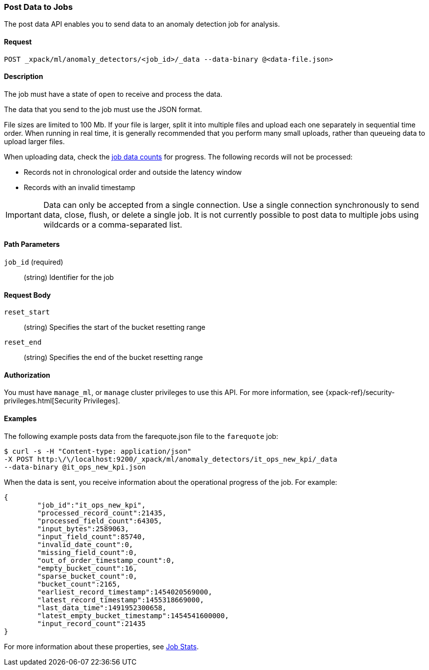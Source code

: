 [role="xpack"]
[[ml-post-data]]
=== Post Data to Jobs

The post data API enables you to send data to an anomaly detection job for analysis.


==== Request

`POST _xpack/ml/anomaly_detectors/<job_id>/_data --data-binary @<data-file.json>`


==== Description

The job must have a state of `open` to receive and process the data.

The data that you send to the job must use the JSON format.

File sizes are limited to 100 Mb. If your file is larger, split it into multiple
files and upload each one separately in sequential time order. When running in
real time, it is generally recommended that you perform many small uploads,
rather than queueing data to upload larger files.

When uploading data, check the <<ml-datacounts,job data counts>> for progress.
The following records will not be processed:

* Records not in chronological order and outside the latency window
* Records with an invalid timestamp

//TBD link to Working with Out of Order timeseries concept doc

IMPORTANT:  Data can only be accepted from a single connection. Use a single
connection synchronously to send data, close, flush, or delete a single job.
It is not currently possible to post data to multiple jobs using wildcards
or a comma-separated list.


==== Path Parameters

`job_id` (required)::
		(string) Identifier for the job


==== Request Body

`reset_start`::
		(string) Specifies the start of the bucket resetting range

`reset_end`::
		(string) Specifies the end of the bucket resetting range


==== Authorization

You must have `manage_ml`, or `manage` cluster privileges to use this API.
For more information, see
{xpack-ref}/security-privileges.html[Security Privileges].
//<<privileges-list-cluster>>.


==== Examples

The following example posts data from the farequote.json file to the `farequote` job:

[source,js]
--------------------------------------------------
$ curl -s -H "Content-type: application/json"
-X POST http:\/\/localhost:9200/_xpack/ml/anomaly_detectors/it_ops_new_kpi/_data
--data-binary @it_ops_new_kpi.json
--------------------------------------------------

//TBD: Create example of how to post a small data example in Kibana?

When the data is sent, you receive information about the operational progress of the job.
For example:

[source,js]
----
{
	"job_id":"it_ops_new_kpi",
	"processed_record_count":21435,
	"processed_field_count":64305,
	"input_bytes":2589063,
	"input_field_count":85740,
	"invalid_date_count":0,
	"missing_field_count":0,
	"out_of_order_timestamp_count":0,
	"empty_bucket_count":16,
	"sparse_bucket_count":0,
	"bucket_count":2165,
	"earliest_record_timestamp":1454020569000,
	"latest_record_timestamp":1455318669000,
	"last_data_time":1491952300658,
	"latest_empty_bucket_timestamp":1454541600000,
	"input_record_count":21435
}
----

For more information about these properties, see <<ml-jobstats,Job Stats>>.
